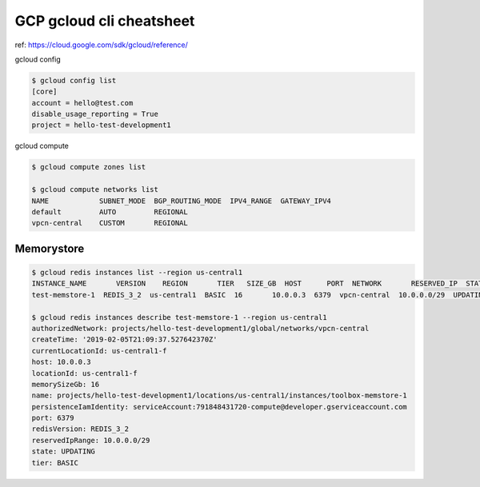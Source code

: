 GCP gcloud cli cheatsheet
=========================

ref: https://cloud.google.com/sdk/gcloud/reference/

gcloud config

.. code-block:: bash

  $ gcloud config list
  [core]
  account = hello@test.com
  disable_usage_reporting = True
  project = hello-test-development1

gcloud compute

.. code-block:: bash

  $ gcloud compute zones list
  
  $ gcloud compute networks list
  NAME            SUBNET_MODE  BGP_ROUTING_MODE  IPV4_RANGE  GATEWAY_IPV4
  default         AUTO         REGIONAL
  vpcn-central    CUSTOM       REGIONAL
  
  

Memorystore
-----------

.. code-block:: bash

  $ gcloud redis instances list --region us-central1
  INSTANCE_NAME       VERSION    REGION       TIER   SIZE_GB  HOST      PORT  NETWORK       RESERVED_IP  STATUS    CREATE_TIME
  test-memstore-1  REDIS_3_2  us-central1  BASIC  16       10.0.0.3  6379  vpcn-central  10.0.0.0/29  UPDATING  2019-02-05T21:09:37

  $ gcloud redis instances describe test-memstore-1 --region us-central1
  authorizedNetwork: projects/hello-test-development1/global/networks/vpcn-central
  createTime: '2019-02-05T21:09:37.527642370Z'
  currentLocationId: us-central1-f
  host: 10.0.0.3
  locationId: us-central1-f
  memorySizeGb: 16
  name: projects/hello-test-development1/locations/us-central1/instances/toolbox-memstore-1
  persistenceIamIdentity: serviceAccount:791848431720-compute@developer.gserviceaccount.com
  port: 6379
  redisVersion: REDIS_3_2
  reservedIpRange: 10.0.0.0/29
  state: UPDATING
  tier: BASIC
